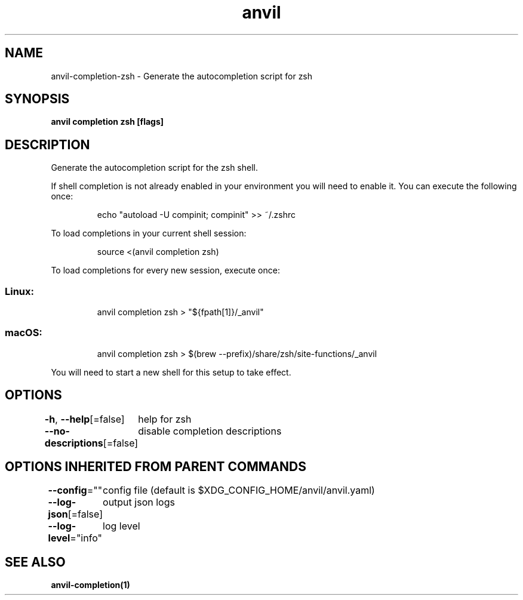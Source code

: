 .nh
.TH "anvil" "1" "Apr 2023" "Auto generated by spf13/cobra" ""

.SH NAME
.PP
anvil-completion-zsh - Generate the autocompletion script for zsh


.SH SYNOPSIS
.PP
\fBanvil completion zsh [flags]\fP


.SH DESCRIPTION
.PP
Generate the autocompletion script for the zsh shell.

.PP
If shell completion is not already enabled in your environment you will need
to enable it.  You can execute the following once:

.PP
.RS

.nf
echo "autoload -U compinit; compinit" >> ~/.zshrc

.fi
.RE

.PP
To load completions in your current shell session:

.PP
.RS

.nf
source <(anvil completion zsh)

.fi
.RE

.PP
To load completions for every new session, execute once:

.SS Linux:
.PP
.RS

.nf
anvil completion zsh > "${fpath[1]}/_anvil"

.fi
.RE

.SS macOS:
.PP
.RS

.nf
anvil completion zsh > $(brew --prefix)/share/zsh/site-functions/_anvil

.fi
.RE

.PP
You will need to start a new shell for this setup to take effect.


.SH OPTIONS
.PP
\fB-h\fP, \fB--help\fP[=false]
	help for zsh

.PP
\fB--no-descriptions\fP[=false]
	disable completion descriptions


.SH OPTIONS INHERITED FROM PARENT COMMANDS
.PP
\fB--config\fP=""
	config file (default is $XDG_CONFIG_HOME/anvil/anvil.yaml)

.PP
\fB--log-json\fP[=false]
	output json logs

.PP
\fB--log-level\fP="info"
	log level


.SH SEE ALSO
.PP
\fBanvil-completion(1)\fP
